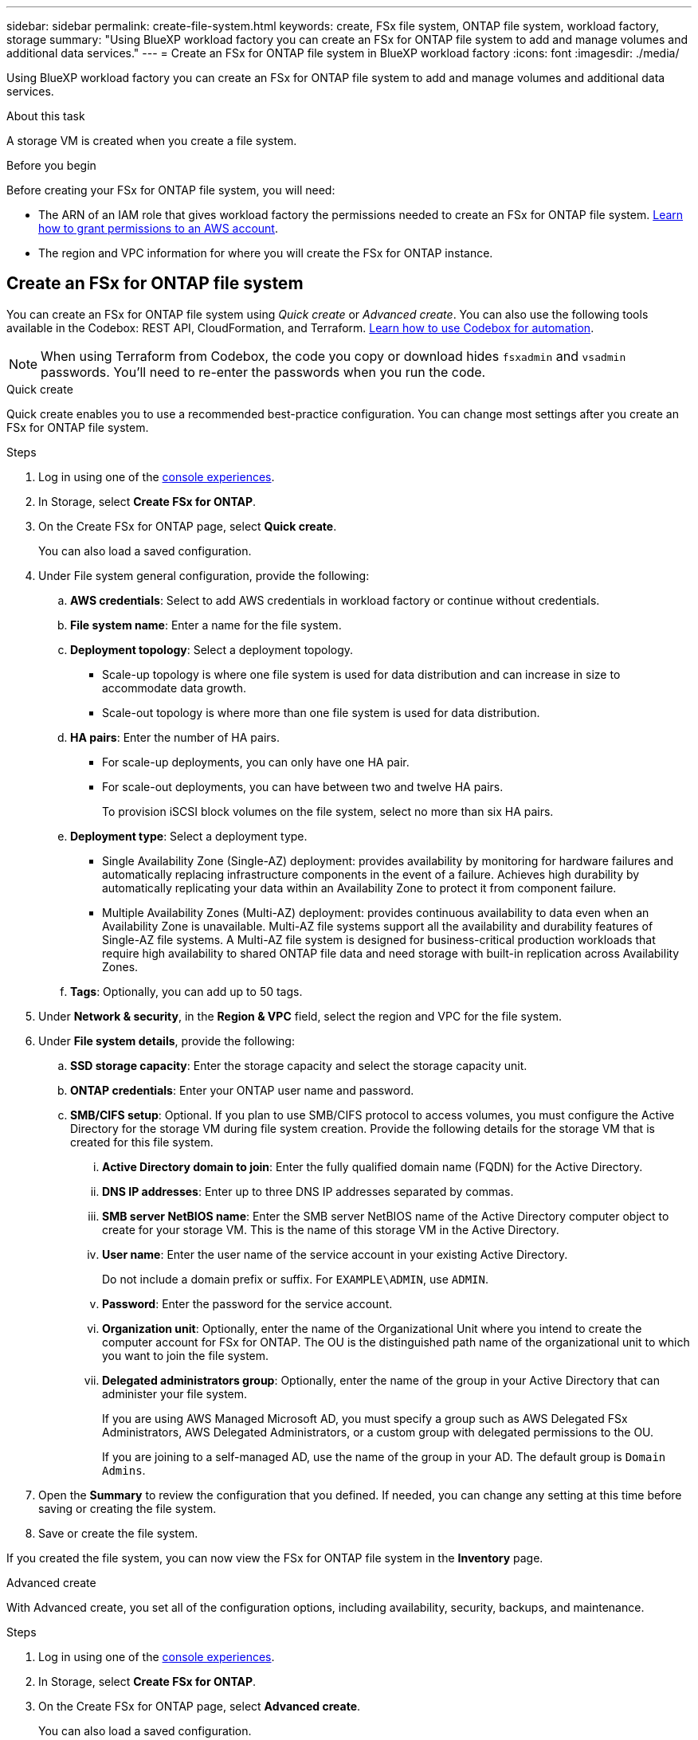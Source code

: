 ---
sidebar: sidebar
permalink: create-file-system.html
keywords: create, FSx file system, ONTAP file system, workload factory, storage
summary: "Using BlueXP workload factory you can create an FSx for ONTAP file system to add and manage volumes and additional data services." 
---
= Create an FSx for ONTAP file system in BlueXP workload factory
:icons: font
:imagesdir: ./media/

[.lead]
Using BlueXP workload factory you can create an FSx for ONTAP file system to add and manage volumes and additional data services. 

.About this task
A storage VM is created when you create a file system. 

.Before you begin
Before creating your FSx for ONTAP file system, you will need:

* The ARN of an IAM role that gives workload factory the permissions needed to create an FSx for ONTAP file system. link:https://docs.netapp.com/us-en/workload-setup-admin/add-credentials.html[Learn how to grant permissions to an AWS account^].

* The region and VPC information for where you will create the FSx for ONTAP instance.

== Create an FSx for ONTAP file system
You can create an FSx for ONTAP file system using _Quick create_ or _Advanced create_. You can also use the following tools available in the Codebox: REST API, CloudFormation, and Terraform. link:https://docs.netapp.com/us-en/workload-setup-admin/use-codebox.html#how-to-use-codebox[Learn how to use Codebox for automation^]. 

NOTE: When using Terraform from Codebox, the code you copy or download hides `fsxadmin` and `vsadmin` passwords. You'll need to re-enter the passwords when you run the code.  

[role="tabbed-block"]
====

.Quick create
--
Quick create enables you to use a recommended best-practice configuration. You can change most settings after you create an FSx for ONTAP file system. 

.Steps
. Log in using one of the link:https://docs.netapp.com/us-en/workload-setup-admin/console-experiences.html[console experiences^].
. In Storage, select *Create FSx for ONTAP*.  
. On the Create FSx for ONTAP page, select *Quick create*. 
+
You can also load a saved configuration.
. Under File system general configuration, provide the following: 
.. *AWS credentials*: Select to add AWS credentials in workload factory or continue without credentials. 
.. *File system name*: Enter a name for the file system. 
.. *Deployment topology*: Select a deployment topology. 
+
* Scale-up topology is where one file system is used for data distribution and can increase in size to accommodate data growth.
* Scale-out topology is where more than one file system is used for data distribution. 
.. *HA pairs*: Enter the number of HA pairs.
+
* For scale-up deployments, you can only have one HA pair. 
* For scale-out deployments, you can have between two and twelve HA pairs.
+
To provision iSCSI block volumes on the file system, select no more than six HA pairs. 
.. *Deployment type*: Select a deployment type.
+
* Single Availability Zone (Single-AZ) deployment: provides availability by monitoring for hardware failures and automatically replacing infrastructure components in the event of a failure. Achieves high durability by automatically replicating your data within an Availability Zone to protect it from component failure.
+
* Multiple Availability Zones (Multi-AZ) deployment: provides continuous availability to data even when an Availability Zone is unavailable. Multi-AZ file systems support all the availability and durability features of Single-AZ file systems. A Multi-AZ file system is designed for business-critical production workloads that require high availability to shared ONTAP file data and need storage with built-in replication across Availability Zones.
.. *Tags*: Optionally, you can add up to 50 tags. 
. Under *Network & security*, in the *Region & VPC* field, select the region and VPC for the file system. 
. Under *File system details*, provide the following: 
.. *SSD storage capacity*: Enter the storage capacity and select the storage capacity unit. 
.. *ONTAP credentials*: Enter your ONTAP user name and password.  
.. *SMB/CIFS setup*: Optional. If you plan to use SMB/CIFS protocol to access volumes, you must configure the Active Directory for the storage VM during file system creation. Provide the following details for the storage VM that is created for this file system. 
... *Active Directory domain to join*: Enter the fully qualified domain name (FQDN) for the Active Directory.
... *DNS IP addresses*: Enter up to three DNS IP addresses separated by commas. 
... *SMB server NetBIOS name*: Enter the SMB server NetBIOS name of the Active Directory computer object to create for your storage VM. This is the name of this storage VM in the Active Directory.
... *User name*: Enter the user name of the service account in your existing Active Directory. 
+
Do not include a domain prefix or suffix. For `EXAMPLE\ADMIN`, use `ADMIN`.
... *Password*: Enter the password for the service account. 
... *Organization unit*: Optionally, enter the name of the Organizational Unit where you intend to create the computer account for FSx for ONTAP. The OU is the distinguished path name of the organizational unit to which you want to join the file system. 
... *Delegated administrators group*: Optionally, enter the name of the group in your Active Directory that can administer your file system.
+
If you are using AWS Managed Microsoft AD, you must specify a group such as AWS Delegated FSx Administrators, AWS Delegated Administrators, or a custom group with delegated permissions to the OU.
+
If you are joining to a self-managed AD, use the name of the group in your AD. The default group is `Domain Admins`.

. Open the *Summary* to review the configuration that you defined. If needed, you can change any setting at this time before saving or creating the file system. 
. Save or create the file system. 

If you created the file system, you can now view the FSx for ONTAP file system in the *Inventory* page.
--

.Advanced create
--
With Advanced create, you set all of the configuration options, including availability, security, backups, and maintenance. 

.Steps
. Log in using one of the link:https://docs.netapp.com/us-en/workload-setup-admin/console-experiences.html[console experiences^].
. In Storage, select *Create FSx for ONTAP*.  
. On the Create FSx for ONTAP page, select *Advanced create*. 
+
You can also load a saved configuration.
. Under File system general configuration, provide the following: 
.. *AWS credentials*: Select to add AWS credentials in workload factory or continue without credentials. 
.. *File system name*: Enter a name for the file system. 
.. *Deployment topology*: Select a deployment topology. 
+
* Scale-up topology is where one file system is used for data distribution and can increase in size to accommodate data growth.
* Scale-out topology is where more than one file system is used for data distribution. 
.. *HA pairs*: Enter the number of HA pairs.
+
* For scale-up deployments, you can only have one HA pair. 
* For scale-out deployments, you can have between two and twelve HA pairs.
+
To provision iSCSI block volumes on the file system, select no more than 6 HA pairs.
.. *Deployment type*: Select a deployment type.
+
* Single Availability Zone (Single-AZ) deployment: provides availability by monitoring for hardware failures and automatically replacing infrastructure components in the event of a failure. Achieves high durability by automatically replicating your data within an Availability Zone to protect it from component failure.
+
* Multiple Availability Zones (Multi-AZ) deployment: provides continuous availability to data even when an Availability Zone is unavailable. Multi-AZ file systems support all the availability and durability features of Single-AZ file systems. A Multi-AZ file system is designed for business-critical production workloads that require high availability to shared ONTAP file data and need storage with built-in replication across Availability Zones.
.. *Tags*: Optionally, you can add up to 50 tags. 
. Under Network & security, provide the following: 
.. *Region & VPC*: Select the region and VPC for the file system. 
.. *Security group*: Create or use an existing security group.
.. *Availability Zones*: Select availability zones and subnets.
+
* For Cluster configuration node 1: Select an availability zone and subnet. 
* For Cluster configuration node 2: Select an availability zone and subnet. 
.. *VPC route tables*: Select the VPC route table to enable client access to volumes. 
.. *Endpoint IP address range*: Select *Floating IP address range outside your VPC* or *Enter an IP address range* and enter an IP address range. 
.. *Encryption*: Select the encryption key name from the dropdown.
. Under File system details, provide the following: 
.. *SSD storage capacity*: Enter the storage capacity and select the storage capacity unit. 
.. *Provisioned IOPS*: Select *Automatic* or *User-provisioned*. 
.. *Throughput capacity per HA pair*: Select throughput capacity per HA pair. 
.. *ONTAP credentials*: Enter your ONTAP user name and password.
.. *Storage VM Credentials*: Enter your user name. Password can be specific to this file system or you case use the same password entered for ONTAP credentials.
.. *SMB/CIFS setup*: Optional. If you plan to use SMB/CIFS protocol to access volumes, you must configure the Active Directory for the storage VM during file system creation. Provide the following details for the storage VM that is created for this file system. 
... *Active Directory domain to join*: Enter the fully qualified domain name (FQDN) for the Active Directory.
... *DNS IP addresses*: Enter up to three DNS IP addresses separated by commas. 
... *SMB server NetBIOS name*: Enter the SMB server NetBIOS name of the Active Directory computer object to create for your storage VM. This is the name of this storage VM in the Active Directory.
... *User name*: Enter the user name of the service account in your existing Active Directory. 
+
Do not include a domain prefix or suffix. For `EXAMPLE\ADMIN`, use `ADMIN`.
... *Password*: Enter the password for the service account. 
... *Organization unit*: Optionally, enter the name of the Organizational Unit where you intend to create the computer account for FSx for ONTAP. The OU is the distinguished path name of the organizational unit to which you want to join the file system. 
... *Delegated administrators group*: Optionally, enter the name of the group in your Active Directory that can administer your file system.
+
If you are using AWS Managed Microsoft AD, you must specify a group such as AWS Delegated FSx Administrators, AWS Delegated Administrators, or a custom group with delegated permissions to the OU.
+
If you are joining to a self-managed AD, use the name of the group in your AD. The default group is `Domain Admins`.
. Under Backup and maintenance, provide the following: 
.. *FSx for ONTAP Backup*: Daily automatic backups are enabled by default. Disable if desired. 
... *Automatic backup retention period*: Enter the number of days to retain automatic backups. 
... *Daily automatic backup window*: Select either *No preference* (a daily backup start time is selected for you) or *Select start time for daily backups* and specify a start time. 
... *Weekly maintenance window*: Select either *No preference* (a weekly maintenance window start time is selected for you) or *Select start time for 30-minute weekly maintenance window* and specify a start time.  
. Save or create the file system. 

If you created the file system, you can now view the FSx for ONTAP file system in the *Inventory* page.
--

====

.What's next
With a file system in your Storage inventory, you can link:create-volume.html[create volumes], manage your FSx for ONTAP file system, and set up link:data-protection-overview.html[data protection] for your resources.
